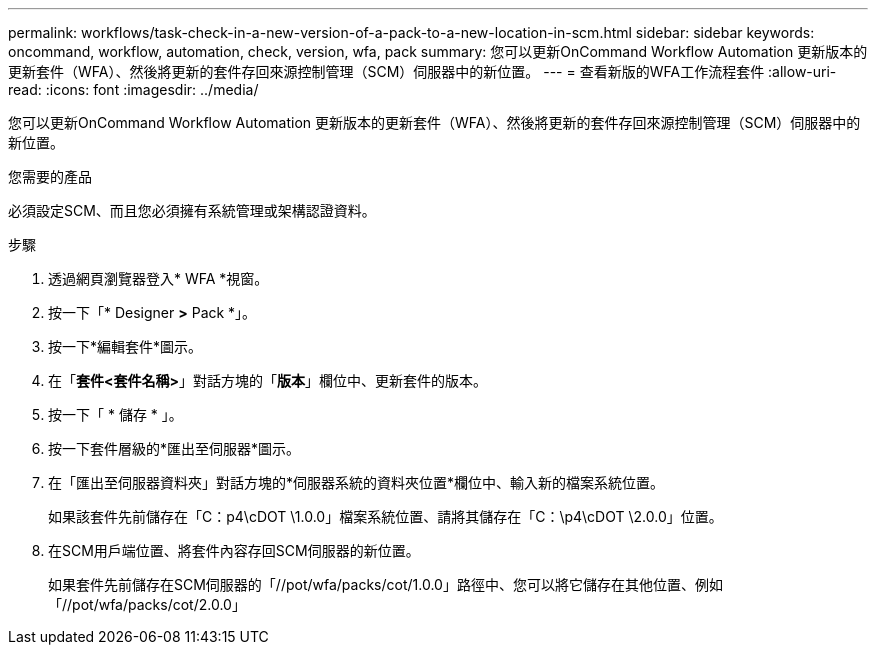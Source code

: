 ---
permalink: workflows/task-check-in-a-new-version-of-a-pack-to-a-new-location-in-scm.html 
sidebar: sidebar 
keywords: oncommand, workflow, automation, check, version, wfa, pack 
summary: 您可以更新OnCommand Workflow Automation 更新版本的更新套件（WFA）、然後將更新的套件存回來源控制管理（SCM）伺服器中的新位置。 
---
= 查看新版的WFA工作流程套件
:allow-uri-read: 
:icons: font
:imagesdir: ../media/


[role="lead"]
您可以更新OnCommand Workflow Automation 更新版本的更新套件（WFA）、然後將更新的套件存回來源控制管理（SCM）伺服器中的新位置。

.您需要的產品
必須設定SCM、而且您必須擁有系統管理或架構認證資料。

.步驟
. 透過網頁瀏覽器登入* WFA *視窗。
. 按一下「* Designer *>* Pack *」。
. 按一下*編輯套件*圖示。
. 在「*套件<套件名稱>*」對話方塊的「*版本*」欄位中、更新套件的版本。
. 按一下「 * 儲存 * 」。
. 按一下套件層級的*匯出至伺服器*圖示。
. 在「匯出至伺服器資料夾」對話方塊的*伺服器系統的資料夾位置*欄位中、輸入新的檔案系統位置。
+
如果該套件先前儲存在「C：p4\cDOT \1.0.0」檔案系統位置、請將其儲存在「C：\p4\cDOT \2.0.0」位置。

. 在SCM用戶端位置、將套件內容存回SCM伺服器的新位置。
+
如果套件先前儲存在SCM伺服器的「//pot/wfa/packs/cot/1.0.0」路徑中、您可以將它儲存在其他位置、例如「//pot/wfa/packs/cot/2.0.0」


